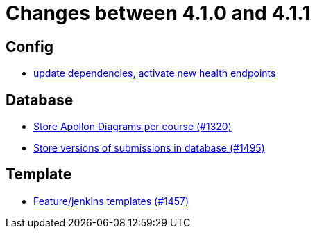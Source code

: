 = Changes between 4.1.0 and 4.1.1

== Config

* link:https://www.github.com/ls1intum/Artemis/commit/4e8908c766f9fb8b1fbd5dfc081829bfd2e92f99[update dependencies, activate new health endpoints]


== Database

* link:https://www.github.com/ls1intum/Artemis/commit/6b96280998bb9a74aebfd2441a7c53259da41e66[Store Apollon Diagrams per course (#1320)]
* link:https://www.github.com/ls1intum/Artemis/commit/bf3b3564bea413643d97b4895102f2d9b9dc21fa[Store versions of submissions in database (#1495)]


== Template

* link:https://www.github.com/ls1intum/Artemis/commit/2c3a97904d5e9c6308480cf4e9a83bb7b0fcd47c[Feature/jenkins templates (#1457)]


